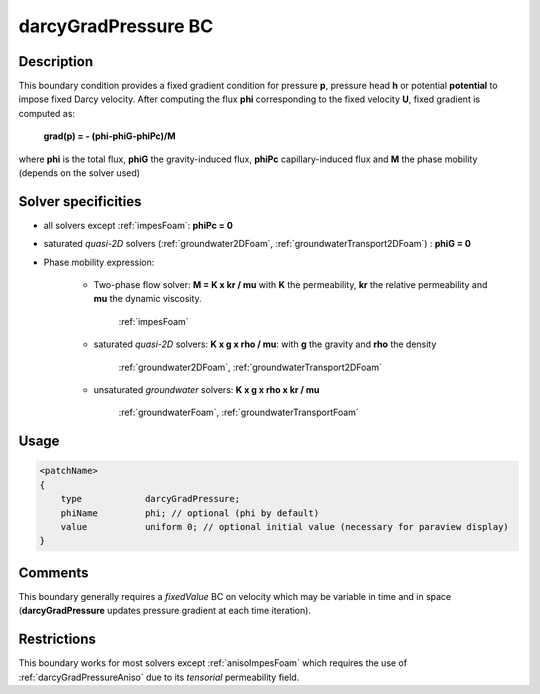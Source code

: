 .. _darcyGradPressure:

darcyGradPressure BC
====================

Description
-----------
This boundary condition provides a fixed gradient condition for pressure **p**, pressure head **h** or potential **potential** to impose fixed Darcy velocity. After computing the flux **phi** corresponding to the fixed velocity **U**, fixed gradient is computed as:

    **grad(p) = - (phi-phiG-phiPc)/M**

where **phi** is the total flux, **phiG** the gravity-induced flux, **phiPc** capillary-induced flux and **M** the phase mobility (depends on the solver used)

Solver specificities
--------------------

- all solvers except :ref:`impesFoam`: **phiPc = 0**

- saturated *quasi-2D* solvers (:ref:`groundwater2DFoam`, :ref:`groundwaterTransport2DFoam`) : **phiG = 0**

- Phase mobility expression:

    - Two-phase flow solver: **M = K x kr / mu** with **K** the permeability, **kr** the relative permeability and **mu** the dynamic viscosity.

        :ref:`impesFoam`

    - saturated *quasi-2D* solvers: **K x g x rho / mu**: with **g** the gravity and **rho** the density

        :ref:`groundwater2DFoam`, :ref:`groundwaterTransport2DFoam`

    - unsaturated *groundwater* solvers: **K x g x rho x kr / mu**

        :ref:`groundwaterFoam`, :ref:`groundwaterTransportFoam`


Usage
-----

.. code::

    <patchName>
    {
        type            darcyGradPressure;
        phiName         phi; // optional (phi by default)
        value           uniform 0; // optional initial value (necessary for paraview display)
    }

Comments
--------

This boundary generally requires a *fixedValue* BC on velocity which may be variable in time and in space (**darcyGradPressure** updates pressure gradient at each time iteration).

Restrictions
------------

This boundary works for most solvers except :ref:`anisoImpesFoam` which requires the use of  :ref:`darcyGradPressureAniso` due to its *tensorial* permeability field.
